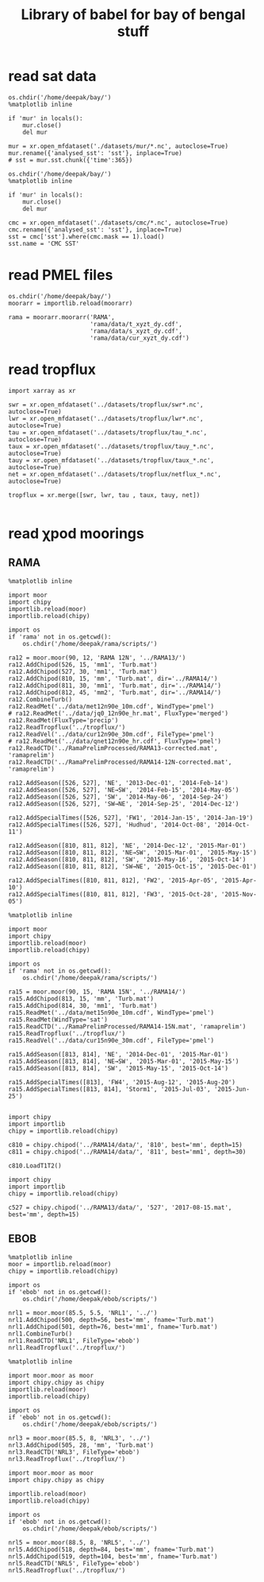 #+TITLE: Library of babel for bay of bengal stuff

* read sat data
#+NAME: read-mur
#+BEGIN_SRC ipython :session :results none
os.chdir('/home/deepak/bay/')
%matplotlib inline

if 'mur' in locals():
    mur.close()
    del mur

mur = xr.open_mfdataset('./datasets/mur/*.nc', autoclose=True)
mur.rename({'analysed_sst': 'sst'}, inplace=True)
# sst = mur.sst.chunk({'time':365})
#+END_SRC

#+NAME: read-cmc
#+BEGIN_SRC ipython :session :results none
os.chdir('/home/deepak/bay/')
%matplotlib inline

if 'mur' in locals():
    mur.close()
    del mur

cmc = xr.open_mfdataset('./datasets/cmc/*.nc', autoclose=True)
cmc.rename({'analysed_sst': 'sst'}, inplace=True)
sst = cmc['sst'].where(cmc.mask == 1).load()
sst.name = 'CMC SST'
#+END_SRC

* read PMEL files
#+NAME: read-rama-array
#+BEGIN_SRC ipython :session :results none
os.chdir('/home/deepak/bay/')
moorarr = importlib.reload(moorarr)

rama = moorarr.moorarr('RAMA',
                       'rama/data/t_xyzt_dy.cdf',
                       'rama/data/s_xyzt_dy.cdf',
                       'rama/data/cur_xyzt_dy.cdf')
#+END_SRC

* read tropflux
#+NAME: read-tropflux
#+BEGIN_SRC ipython :session :results none
import xarray as xr

swr = xr.open_mfdataset('../datasets/tropflux/swr*.nc', autoclose=True)
lwr = xr.open_mfdataset('../datasets/tropflux/lwr*.nc', autoclose=True)
tau = xr.open_mfdataset('../datasets/tropflux/tau_*.nc', autoclose=True)
taux = xr.open_mfdataset('../datasets/tropflux/tauy_*.nc', autoclose=True)
tauy = xr.open_mfdataset('../datasets/tropflux/taux_*.nc', autoclose=True)
net = xr.open_mfdataset('../datasets/tropflux/netflux_*.nc', autoclose=True)

tropflux = xr.merge([swr, lwr, tau , taux, tauy, net])
#+END_SRC

#+NAME: read-tropflux-lwr
#+BEGIN_SRC ipython :session :results none
#+END_SRC
* read χpod moorings
** RAMA
#+NAME: read-ra12
#+BEGIN_SRC ipython :session :results none
%matplotlib inline

import moor
import chipy
importlib.reload(moor)
importlib.reload(chipy)

import os
if 'rama' not in os.getcwd():
    os.chdir('/home/deepak/rama/scripts/')

ra12 = moor.moor(90, 12, 'RAMA 12N', '../RAMA13/')
ra12.AddChipod(526, 15, 'mm1', 'Turb.mat')
ra12.AddChipod(527, 30, 'mm1', 'Turb.mat')
ra12.AddChipod(810, 15, 'mm', 'Turb.mat', dir='../RAMA14/')
ra12.AddChipod(811, 30, 'mm1', 'Turb.mat', dir='../RAMA14/')
ra12.AddChipod(812, 45, 'mm2', 'Turb.mat', dir='../RAMA14/')
ra12.CombineTurb()
ra12.ReadMet('../data/met12n90e_10m.cdf', WindType='pmel')
# ra12.ReadMet('../data/jq0_12n90e_hr.mat', FluxType='merged')
ra12.ReadMet(FluxType='precip')
ra12.ReadTropflux('../tropflux/')
ra12.ReadVel('../data/cur12n90e_30m.cdf', FileType='pmel')
# ra12.ReadMet('../data/qnet12n90e_hr.cdf', FluxType='pmel')
ra12.ReadCTD('../RamaPrelimProcessed/RAMA13-corrected.mat', 'ramaprelim')
ra12.ReadCTD('../RamaPrelimProcessed/RAMA14-12N-corrected.mat', 'ramaprelim')

ra12.AddSeason([526, 527], 'NE', '2013-Dec-01', '2014-Feb-14')
ra12.AddSeason([526, 527], 'NE→SW', '2014-Feb-15', '2014-May-05')
ra12.AddSeason([526, 527], 'SW', '2014-May-06', '2014-Sep-24')
ra12.AddSeason([526, 527], 'SW→NE', '2014-Sep-25', '2014-Dec-12')

ra12.AddSpecialTimes([526, 527], 'FW1', '2014-Jan-15', '2014-Jan-19')
ra12.AddSpecialTimes([526, 527], 'Hudhud', '2014-Oct-08', '2014-Oct-11')

ra12.AddSeason([810, 811, 812], 'NE', '2014-Dec-12', '2015-Mar-01')
ra12.AddSeason([810, 811, 812], 'NE→SW', '2015-Mar-01', '2015-May-15')
ra12.AddSeason([810, 811, 812], 'SW', '2015-May-16', '2015-Oct-14')
ra12.AddSeason([810, 811, 812], 'SW→NE', '2015-Oct-15', '2015-Dec-01')

ra12.AddSpecialTimes([810, 811, 812], 'FW2', '2015-Apr-05', '2015-Apr-10')
ra12.AddSpecialTimes([810, 811, 812], 'FW3', '2015-Oct-28', '2015-Nov-05')
#+END_SRC

#+NAME: read-ra15
#+BEGIN_SRC ipython :session :results none
%matplotlib inline

import moor
import chipy
importlib.reload(moor)
importlib.reload(chipy)

import os
if 'rama' not in os.getcwd():
    os.chdir('/home/deepak/rama/scripts/')

ra15 = moor.moor(90, 15, 'RAMA 15N', '../RAMA14/')
ra15.AddChipod(813, 15, 'mm', 'Turb.mat')
ra15.AddChipod(814, 30, 'mm1', 'Turb.mat')
ra15.ReadMet('../data/met15n90e_10m.cdf', WindType='pmel')
ra15.ReadMet(WindType='sat')
ra15.ReadCTD('../RamaPrelimProcessed/RAMA14-15N.mat', 'ramaprelim')
ra15.ReadTropflux('../tropflux/')
ra15.ReadVel('../data/cur15n90e_30m.cdf', FileType='pmel')

ra15.AddSeason([813, 814], 'NE', '2014-Dec-01', '2015-Mar-01')
ra15.AddSeason([813, 814], 'NE→SW', '2015-Mar-01', '2015-May-15')
ra15.AddSeason([813, 814], 'SW', '2015-May-15', '2015-Oct-14')

ra15.AddSpecialTimes([813], 'FW4', '2015-Aug-12', '2015-Aug-20')
ra15.AddSpecialTimes([813, 814], 'Storm1', '2015-Jul-03', '2015-Jun-25')

#+END_SRC

#+NAME: read-ra12-2015
#+BEGIN_SRC ipython :session :results none
import chipy
import importlib
chipy = importlib.reload(chipy)

c810 = chipy.chipod('../RAMA14/data/', '810', best='mm', depth=15)
c811 = chipy.chipod('../RAMA14/data/', '811', best='mm1', depth=30)

c810.LoadT1T2()
#+END_SRC

#+NAME: read-527
#+BEGIN_SRC ipython :session :results none
import chipy
import importlib
chipy = importlib.reload(chipy)

c527 = chipy.chipod('../RAMA13/data/', '527', '2017-08-15.mat', best='mm', depth=15)
#+END_SRC

** EBOB
#+NAME: read-nrl1
#+BEGIN_SRC ipython :session :results none
%matplotlib inline
moor = importlib.reload(moor)
chipy = importlib.reload(chipy)

import os
if 'ebob' not in os.getcwd():
    os.chdir('/home/deepak/ebob/scripts/')

nrl1 = moor.moor(85.5, 5.5, 'NRL1', '../')
nrl1.AddChipod(500, depth=56, best='mm', fname='Turb.mat')
nrl1.AddChipod(501, depth=76, best='mm1', fname='Turb.mat')
nrl1.CombineTurb()
nrl1.ReadCTD('NRL1', FileType='ebob')
nrl1.ReadTropflux('../tropflux/')
#+END_SRC

#+NAME: read-nrl3
#+BEGIN_SRC ipython :session :results none
%matplotlib inline

import moor.moor as moor
import chipy.chipy as chipy
importlib.reload(moor)
importlib.reload(chipy)

import os
if 'ebob' not in os.getcwd():
    os.chdir('/home/deepak/ebob/scripts/')

nrl3 = moor.moor(85.5, 8, 'NRL3', '../')
nrl3.AddChipod(505, 28, 'mm', 'Turb.mat')
nrl3.ReadCTD('NRL3', FileType='ebob')
nrl3.ReadTropflux('../tropflux/')
#+END_SRC

#+NAME: read-nrl5
#+BEGIN_SRC ipython :session :results none
import moor.moor as moor
import chipy.chipy as chipy

importlib.reload(moor)
importlib.reload(chipy)

import os
if 'ebob' not in os.getcwd():
    os.chdir('/home/deepak/ebob/scripts/')

nrl5 = moor.moor(88.5, 8, 'NRL5', '../')
nrl5.AddChipod(518, depth=84, best='mm', fname='Turb.mat')
nrl5.AddChipod(519, depth=104, best='mm', fname='Turb.mat')
nrl5.ReadCTD('NRL5', FileType='ebob')
nrl5.ReadTropflux('../tropflux/')
#+END_SRC
